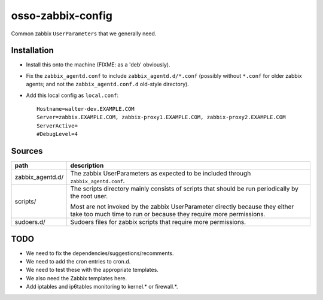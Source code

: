 osso-zabbix-config
==================

Common zabbix ``UserParameters`` that we generally need.


Installation
------------

* Install this onto the machine (FIXME: as a 'deb' obviously).

* Fix the ``zabbix_agentd.conf`` to include ``zabbix_agentd.d/*.conf``
  (possibly without ``*.conf`` for older zabbix agents; and not
  the ``zabbix_agentd.conf.d`` old-style directory).

* Add this local config as ``local.conf``::

    Hostname=walter-dev.EXAMPLE.COM
    Server=zabbix.EXAMPLE.COM, zabbix-proxy1.EXAMPLE.COM, zabbix-proxy2.EXAMPLE.COM
    ServerActive=
    #DebugLevel=4


Sources
-------

+-----------------------+----------------------------------------------------+
| path                  | description                                        |
+=======================+====================================================+
| zabbix_agentd.d/      | The zabbix UserParameters as expected to be        |
|                       | included through ``zabbix_agentd.conf``.           |
+-----------------------+----------------------------------------------------+
| scripts/              | The scripts directory mainly consists of scripts   |
|                       | that should be run periodically by the root user.  |
|                       |                                                    |
|                       | Most are not invoked by the zabbix                 |
|                       | UserParameter directly because they either         |
|                       | take too much time to run or because they          |
|                       | require more permissions.                          |
+-----------------------+----------------------------------------------------+
| sudoers.d/            | Sudoers files for zabbix scripts that require more |
|                       | permissions.                                       |
+-----------------------+----------------------------------------------------+


TODO
----

* We need to fix the dependencies/suggestions/recomments.

* We need to add the cron entries to cron.d.

* We need to test these with the appropriate templates.

* We also need the Zabbix templates here.

* Add iptables and ip6tables monitoring to kernel.* or firewall.*.
